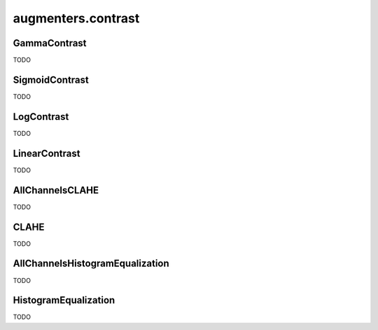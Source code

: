 *******************
augmenters.contrast
*******************

GammaContrast
-------------

TODO


SigmoidContrast
---------------

TODO


LogContrast
-----------

TODO


LinearContrast
--------------

TODO


AllChannelsCLAHE
----------------

TODO


CLAHE
-----

TODO


AllChannelsHistogramEqualization
--------------------------------

TODO


HistogramEqualization
---------------------

TODO


